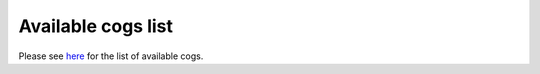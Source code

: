 ===================
Available cogs list
===================

Please see `here <https://github.com/Kreusada/Kreusada-Cogs/blob/master/cogs.csv>`_ for the list of
available cogs.
